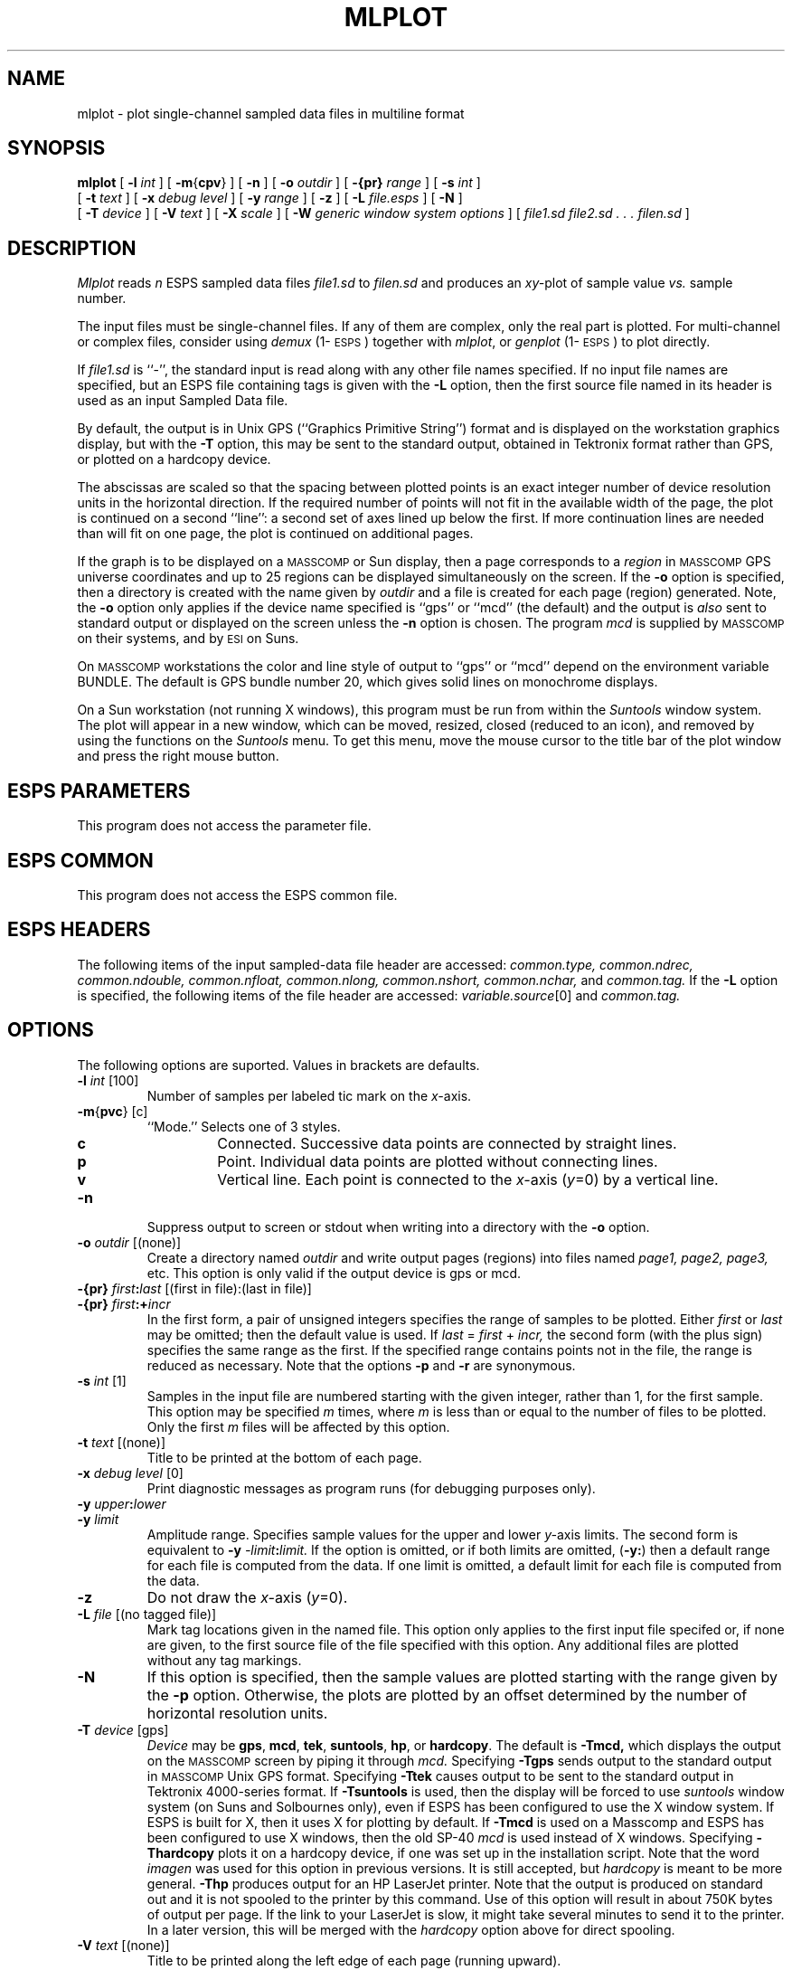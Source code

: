 .\" Copyright (c) 1987,1988,1989 Entropic Speech, Inc.; All rights reserved
.\" @(#)mlplot.1	3.14	25 Sep 1997	ESI
.TH MLPLOT 1\-ESPS 25 Sep 1997
.ds ]W "\fI\s+4\ze\h'0.05'e\s-4\v'-0.4m'\fP\(*p\v'0.4m'\ Entropic Speech, Inc.
.SH "NAME"
mlplot \- plot single-channel sampled data files in multiline format
.SH "SYNOPSIS"
.B mlplot
[
.BI \-l " int"
] [
.BR \-m { cpv }
] [
.BI \-n
] [
.BI \-o " outdir"
] [
.BI \-{pr} " range"
] [
.BI \-s " int"
]
.br
[
.BI \-t " text"
] [
.BI \-x " debug level"
] [
.BI \-y " range"
] [
.B \-z
] [
.BI \-L " file.esps"
] [
.BI \-N
]
.br
[
.BI \-T " device"
] [
.BI \-V " text"
] [
.BI \-X " scale"
] [
.BI \-W " generic window system options"
] [
.I file1.sd file2.sd . . . filen.sd
]
.SH "DESCRIPTION"
.PP
.I Mlplot
reads
.I n
ESPS sampled data files
.I file1.sd
to
.I filen.sd
and produces an
.IR xy- plot
of sample value
.I vs.
sample number.
.PP
The input files must be single-channel files.  If any of them are 
complex, only the real part is plotted.  For multi-channel or 
complex files, consider using \fIdemux\fP (1\-\s-1ESPS\s+1) together
with \fImlplot\fP, or \fIgenplot\fP (1\-\s-1ESPS\s+1) to plot
directly.  
.PP
If
.I file1.sd
is ``\-'', the standard input is read along with any other file names
specified.
If no input file names are specified, but an ESPS
file containing tags is given with the
.B \-L
option, then the first source file named in its header
is used as an input Sampled Data file.
.PP
By default,
the output is in Unix GPS (``Graphics Primitive String'') format
and is displayed on the workstation graphics display, but with the
.B \-T
option, this may be sent to the standard output,
obtained in Tektronix format rather than GPS,
or plotted on a hardcopy device.
.PP
The abscissas are scaled so that the spacing between plotted points
is an exact integer number of device resolution units in the
horizontal direction.
If the required number of points will not fit
in the available width of the page, the plot is continued on a second
``line'':  a second set of axes lined up below the first.
If more
continuation lines are needed than will fit on one page, the plot is
continued on additional pages.
.PP
If the graph is to be displayed on a \s-1MASSCOMP\s+1 or Sun display, then
a page corresponds to a \fIregion\fP in \s-1MASSCOMP\s+1 GPS universe 
coordinates
and up to 25 regions can be displayed simultaneously on the screen.
If the \fB\-o\fP option is specified, then a directory is created
with the name given by \fIoutdir\fP and a file is created for each
page (region) generated.
Note, the \fB\-o\fP option only applies if
the device name specified is ``gps'' or ``mcd'' (the default) and the output is
\fIalso\fP sent to standard output or displayed on the screen unless
the \fB\-n\fP option is chosen.   The program \fImcd\fR is supplied by
\s-1MASSCOMP\s+1 on their systems, and by \s-1ESI\s+1 on Suns.
.PP
On \s-1MASSCOMP\s+1 workstations the color and line style of output 
to ``gps'' or ``mcd'' depend on the
environment variable BUNDLE.  The default is GPS bundle number 20, which
gives solid lines on monochrome displays.
.PP
On a Sun workstation (not running X windows), 
this program must be run from within the
\fISuntools\fR window system.  The plot will appear in a new window,
which can be moved, resized, closed (reduced to an icon), and removed by
using the functions on the \fISuntools\fR menu.   To get this menu, move
the mouse cursor to the title bar of the plot window and press the right
mouse button.
.SH "ESPS PARAMETERS"
.PP
This program does not access the parameter file.
.SH "ESPS COMMON"
.PP
This program does not access the ESPS common file.
.SH "ESPS HEADERS"
The following items of the input sampled-data file header are
accessed:  
.I common.type,
.I common.ndrec,
.I common.ndouble,
.I common.nfloat,
.I common.nlong,
.I common.nshort,
.I common.nchar,
and
.I common.tag.
If the
.B \-L
option is specified, the following items of the file
header are accessed:  
.IR variable.source [0]
and
.I common.tag. 
.SH "OPTIONS"
The following options are suported.
Values in brackets are defaults. 
.TP
.BI \-l " int" "\fR [100]"
Number of samples per labeled tic mark on the
.IR x- axis.
.TP
.BR \-m { pvc "} [c]"
``Mode.''  Selects one of 3 styles.
.RS
.TP
.B c
Connected.
Successive data points are connected by straight lines.
.TP
.B p
Point.
Individual data points are plotted without connecting lines.
.TP
.B v
Vertical line.
Each point is connected to the 
.IR x- "axis (" y "=0)"
by a vertical line.
.RE
.TP
.BI \-n
Suppress output to screen or stdout when writing into a directory with the
\fB\-o\fP option.
.TP
.BI \-o " outdir" "\fR [(none)]"
Create a directory named \fIoutdir\fP and write output pages (regions)
into files named \fIpage1, page2, page3,\fP etc.  This option is only
valid if the output device is gps or mcd.
.TP
.BI \-{pr} " first" : "last" "\fR [(first in file):(last in file)]"
.TP
.BI \-{pr} " first" :+ "incr"
In the first form, a pair of unsigned integers specifies the range of
samples to be plotted.  Either
.I first
or
.I last
may be omitted; then the default value is used.
If 
.IR last " = " first " + " incr,
the second form (with the plus sign) specifies the same range as the
first.  If the specified range contains points not in the file, the
range is reduced as necessary.  Note that the options \fB-p\fP and
\fB-r\fP are synonymous.
.TP
.BI \-s " int" "\fR [1]"
Samples in the input file are numbered starting with the given integer,
rather than 1, for the first sample.
This option may be specified
.I m
times, where
.I m
is less than or equal to the number of files to be plotted.
Only the first
.I m
files will be affected by this option.
.TP
.BI \-t " text" "\fR [(none)]"
Title to be printed at the bottom of each page.
.TP
.BI \-x " debug level" "\fR [0]"
Print diagnostic messages as program runs (for debugging purposes
only).
.TP
.BI \-y " upper" ":" "lower"
.TP
.BI \-y " limit"
Amplitude range.
Specifies sample values for the upper and lower
.IR y- axis
limits.
The second form is equivalent to
.BI \-y " \-limit" ":" "limit."
If the option is omitted, or if both limits are omitted,
.RB ( \-y: )
then a default range for each file is computed from the data.
If one limit is omitted,
a default limit for each file is computed from the data.
.TP
.B \-z
Do not draw the
.IR x- "axis (" y "=0)."
.TP
.BI \-L " file" "\fR [(no tagged file)]"
Mark tag locations given in the named file.
This option only applies to the first input file specifed or,
if none are given,
to the first source file of the file specified with this option.
Any additional files are plotted without any
tag markings.
.TP
.BI \-N
If this option is specified, then the sample values are plotted
starting with the range given by the
.BI \-p
option.
Otherwise, the plots are plotted by an offset determined by
the number of horizontal resolution units.
.TP
.BI \-T " device" "\fR [gps]"
.I Device
may be
.BR gps ,
.BR mcd ,
.BR tek ,
.BR suntools ,
.BR hp ,
or
.BR hardcopy .
The default is
.BR \-Tmcd,
which displays the output on the \s-1MASSCOMP\s+1 screen by piping it through
.IR mcd.
Specifying
.B \-Tgps
sends output to the standard output in \s-1MASSCOMP\s+1 Unix GPS format.
Specifying
.B \-Ttek
causes output to be sent to the standard output in Tektronix 4000-series
format.
If
.B \-Tsuntools
is used, then the display will be forced to use \fIsuntools\fR window
system (on Suns and Solbournes only), even if ESPS has been configured
to use the X window system.   If ESPS is built for X, then it uses X for
plotting by default.
If
.B \-Tmcd
is used on a Masscomp and ESPS has been configured to use X windows,
then the old SP-40 \fImcd\fR is used instead of X windows.
Specifying
.B \-Thardcopy
plots it on a hardcopy device, if one was set up in the installation
script.  Note that the word \fIimagen\fR was used for this option in
previous versions.   It is still accepted, but \fIhardcopy\fR is meant
to be more general.
.B \-Thp
produces output for an HP LaserJet printer.   Note that the output is
produced on standard out and it is not spooled to the printer by this
command.   Use of this option will result in about 750K bytes of output
per page.   If the link to your LaserJet is slow, it might take
several minutes to send it to the printer.    
In a later version, this will be merged with the
\fIhardcopy\fR option above for direct spooling.
.TP
.BI \-V " text" "\fR [(none)]"
Title to be printed along the left edge of each page (running upward).
.TP
.BI \-X " scale" "\fR [4]"
Number of resolution units along the
.IR x- axis
between plotted samples.
Must be an integer.
.TP
.BI \-W
This option is followed by a character
string consisting of the generic window system options.   These options are
passed onto \fImcd\fR or \fIxmcd\fR.   
This option is used to pass along generic X window
arguments to \fIxmcd\fR or Suntool arguments to \fImcd\fR on Suns.  This
option might not have an effect on all systems.   For example, on a
system running X windows, to cause the plot to appear at a particular
screen location the following command could be used: 
.br
\fImlplot -W "=300x250+50+200" file\fR.
.br
See \fIxmcd(1\-ESPS)\fR for details.
.SH "EXAMPLES"
.PP
%
.B mlplot
.BR \-T " hardcopy " \-p " 4555:9000 " \-N " flute.sd jesdec.sd"
.br
# begin plot at sample 4555 and send output to be printed
.br
# on a laser printer.

%
.B mlplot
.BR  \-T " hardcopy " \-X " 1 " \-l " 300 file1.sd file2.sd"
.nf
# Plot two sampled data files on the hardcopy device
# with 1 pixel per point resolution and tic marks every 300 samples.
.fi

%
.B mlplot
.BR  \-T " gps " \-o " FLUTE " \-n " flute.sd "
.br
.nf
# create a directory called FLUTE to which to send the output, and
# suppress output to stdout (\fB\-n\fP option).
The files generated will
# correspond to pages generated by the first example above.
# To view the second page on a \s-1MASSCOMP\s+1 Graphics terminal,
# type the following:

.fi
%
.BI mcd " FLUTE/page2"
.br
# or
.br
%
.BI ged " FLUTE/page2"
.br
.nf

# The latter command allows you to zoom into various parts of the
graph; see the DATA PRESENTATION APPLICATION PROGRAMMING MANUAL for
more information concerning \fIged\fP.
.PP
For Sun systems, this program will plot under either X windows, or
Suntools.   By default, if the \fB-T\fR option is not used, it will 
expect X windows.   To plot under Suntools you can use the \fB-Tsuntools\fR
option.    If you always use Suntools, you can avoid using the \fB-T\fR
option by defining the environment variable \fBEPLOTDEV\fR to be
\fIsuntools\fR.  This will make the Suntools window system the default.
This variable is ignored if the machine type is not Sun4, SUN3, or
SUN386i.
.fi
.SH "FILES"
.PP
None.
.SH "SEE ALSO"
.PP
\fIdemux\fP (1\-\s-1ESPS\s+1), \fIgenplot\fP (1\-\s-1ESPS\s+1),
\fIgenplot\fP (1\-\s-1ESPS\s+1), 
.br
\fIxmcd\fP (1\-\s-1ESPS\s+1),
\fIscatplot\fP (1\-\s-1ESPS\s+1),
.br
\fIplotspec\fP (1\-\s-1ESPS\s+1), \fIaplot\fP (1\-\s-1ESPS\s+1)
.SH "DIAGNOSTICS"
.PP
.nf
mlplot: unknown option \-\fIletter\fP
Usage: mlplot [\-l int][\-m{cpv}][\-n][\-o outdir][\-p range][\-s start]
	[\-t title][\-x debug level][\-y range][\-z][\-L file.esps][\-N]
	[\-T device][\-V text][\-X scale][file1.sd ...]
mlplot: can't allocate memory for \fIn\fP points
mlplot: can't open \fIfilename\fP: \fIreason\fP
mlplot: \fIfilename\fP is not an ESPS file
mlplot: \fIfilename\fP is not a sampled-data file.
mlplot: \fIfilename\fP is not tagged.
mlplot: empty amplitude range specified.
.SH "FUTURE CHANGES"
Options to allow more control over format.
More intelligent choice
of axis subdivisions.
Selection
of default \fIy\fP-axis limits according to header information.
.SH "BUGS"
Default for the
.B \-l
option should depend on the 
.IR x- scale
.RB ( \-X " option)."
.br
.SH "AUTHOR"
Rodney W. Johnson and Ajaipal S. Virdy, Entropic Speech, Inc.
